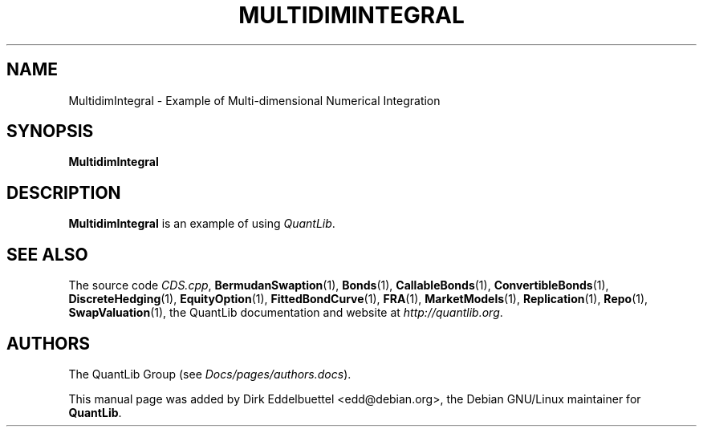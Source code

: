 .\" Man page contributed by Dirk Eddelbuettel <edd@debian.org>
.\" and released under the Quantlib license
.TH MULTIDIMINTEGRAL 1 "27 April 2016" QuantLib
.SH NAME
MultidimIntegral - Example of Multi-dimensional Numerical Integration
.SH SYNOPSIS
.B MultidimIntegral
.SH DESCRIPTION
.PP
.B MultidimIntegral
is an example of using \fIQuantLib\fP.

.SH SEE ALSO
The source code
.IR CDS.cpp ,
.BR BermudanSwaption (1),
.BR Bonds (1),
.BR CallableBonds (1),
.BR ConvertibleBonds (1),
.BR DiscreteHedging (1),
.BR EquityOption (1),
.BR FittedBondCurve (1),
.BR FRA (1),
.BR MarketModels (1),
.BR Replication (1),
.BR Repo (1),
.BR SwapValuation (1),
the QuantLib documentation and website at
.IR http://quantlib.org .

.SH AUTHORS
The QuantLib Group (see
.IR Docs/pages/authors.docs ).

This manual page was added by Dirk Eddelbuettel <edd@debian.org>,
the Debian GNU/Linux maintainer for
.BR QuantLib .
